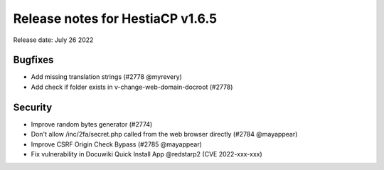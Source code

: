 ***********************************
Release notes for HestiaCP v1.6.5
***********************************

Release date: July 26 2022

################
Bugfixes
################

- Add missing translation strings (#2778 @myrevery)
- Add check if folder exists in v-change-web-domain-docroot (#2778)

#############
Security
#############

- Improve random bytes generator (#2774)
- Don't allow /inc/2fa/secret.php called from the web browser directly (#2784 @mayappear)
- Improve CSRF Origin Check Bypass (#2785 @mayappear)
- Fix vulnerability in Docuwiki Quick Install App @redstarp2 (CVE 2022-xxx-xxx)